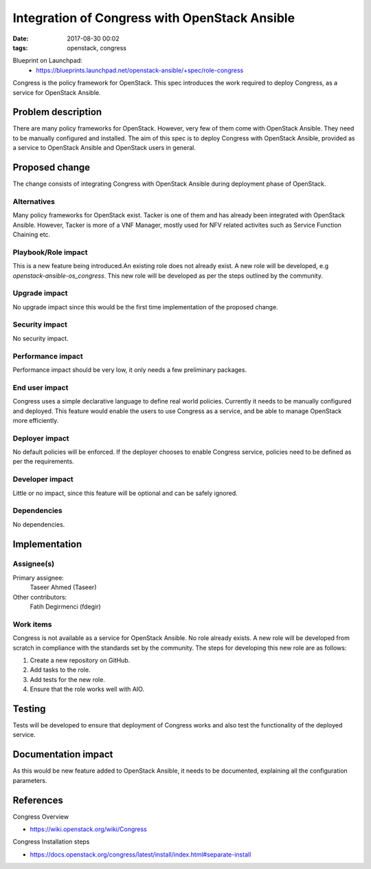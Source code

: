 Integration of Congress with OpenStack Ansible
##############################################
:date: 2017-08-30 00:02
:tags: openstack, congress

Blueprint on Launchpad:
  * https://blueprints.launchpad.net/openstack-ansible/+spec/role-congress

Congress is the policy framework for OpenStack. This spec introduces the work required
to deploy Congress, as a service for OpenStack Ansible.

Problem description
===================

There are many policy frameworks for OpenStack. However, very few of them
come with OpenStack Ansible. They need to be manually configured and installed.
The aim of this spec is to deploy Congress with OpenStack Ansible, provided as a
service to OpenStack Ansible and OpenStack users in general.

Proposed change
===============

The change consists of integrating Congress with OpenStack Ansible during deployment
phase of OpenStack.

Alternatives
------------

Many policy frameworks for OpenStack exist. Tacker is one of them and has already been
integrated with OpenStack Ansible. However, Tacker is more of a VNF Manager, mostly used
for NFV related activites such as Service Function Chaining etc.

Playbook/Role impact
--------------------

This is a new feature being introduced.An existing role does not already exist.
A new role will be developed, e.g `openstack-ansible-os_congress`. This new role
will be developed as per the steps outlined by the community.

Upgrade impact
--------------

No upgrade impact since this would be the first time implementation of the proposed
change.

Security impact
---------------

No security impact.

Performance impact
------------------

Performance impact should be very low, it only needs a few preliminary packages.

End user impact
---------------

Congress uses a simple declarative language to define real world policies. Currently
it needs to be manually configured and deployed. This feature would enable the users to
use Congress as a service, and be able to manage OpenStack more efficiently.

Deployer impact
---------------

No default policies will be enforced. If the deployer chooses to enable Congress service,
policies need to be defined as per the requirements.

Developer impact
----------------

Little or no impact, since this feature will be optional and can be safely ignored.

Dependencies
------------

No dependencies.

Implementation
==============

Assignee(s)
-----------

Primary assignee:
  Taseer Ahmed (Taseer)

Other contributors:
  Fatih Degirmenci (fdegir)

Work items
----------

Congress is not available as a service for OpenStack Ansible. No role already exists.
A new role will be developed from scratch in compliance with the standards set by the
community. The steps for developing this new role are as follows:

1. Create a new repository on GitHub.
2. Add tasks to the role.
3. Add tests for the new role.
4. Ensure that the role works well with AIO.

Testing
=======

Tests will be developed to ensure that deployment of Congress works and also test the
functionality of the deployed service.

Documentation impact
====================

As this would be new feature added to OpenStack Ansible, it needs to be
documented, explaining all the configuration parameters.

References
==========

Congress Overview

* https://wiki.openstack.org/wiki/Congress

Congress Installation steps

* https://docs.openstack.org/congress/latest/install/index.html#separate-install